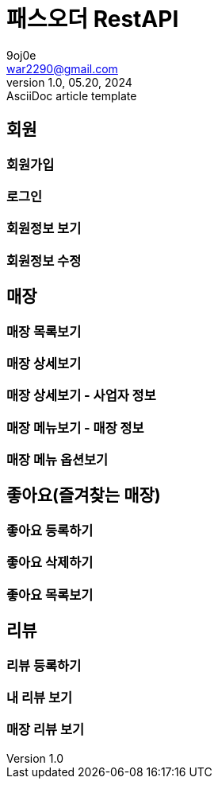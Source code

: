 = 패스오더 RestAPI
9oj0e <war2290@gmail.com>
1.0, 05.20, 2024: AsciiDoc article template

ifndef::snippets[]
:snippets: ./build/generated-snippets
endif::[]

:user: user-controller-test
:store: store-controller-test
:like: like-controller-test
:review: review-controller-test

:toc: left
:toclevels: 2
:source-highlighter: highlightjs

== 회원
=== 회원가입
// include::{snippets}/{user}/join_test/http-request.adoc[];
=== 로그인
=== 회원정보 보기
=== 회원정보 수정

== 매장
=== 매장 목록보기
=== 매장 상세보기
=== 매장 상세보기 - 사업자 정보
=== 매장 메뉴보기 - 매장 정보
=== 매장 메뉴 옵션보기

== 좋아요(즐겨찾는 매장)
=== 좋아요 등록하기
=== 좋아요 삭제하기
=== 좋아요 목록보기

== 리뷰
=== 리뷰 등록하기
=== 내 리뷰 보기
=== 매장 리뷰 보기